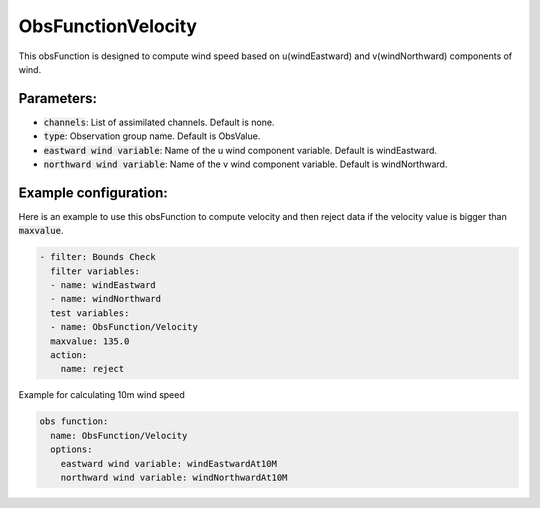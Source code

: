 .. _ObsFunctionVelocity:

ObsFunctionVelocity
-----------------------------------------------------------------

This obsFunction is designed to compute wind speed based on u(windEastward) and v(windNorthward) components of wind. 

Parameters:
~~~~~~~~~~~~~~~~~~~~~~~~~~

- :code:`channels`: List of assimilated channels. Default is none.

- :code:`type`: Observation group name. Default is ObsValue.

- :code:`eastward wind variable`: Name of the u wind component variable. Default is windEastward.

- :code:`northward wind variable`: Name of the v wind component variable. Default is windNorthward.

Example configuration:
~~~~~~~~~~~~~~~~~~~~~~

Here is an example to use this obsFunction to compute velocity and then reject data if the velocity 
value is bigger than :code:`maxvalue`.

.. code-block:: yaml

  - filter: Bounds Check
    filter variables:
    - name: windEastward
    - name: windNorthward
    test variables:
    - name: ObsFunction/Velocity
    maxvalue: 135.0
    action:
      name: reject

Example for calculating 10m wind speed

.. code-block:: yaml

  obs function:
    name: ObsFunction/Velocity
    options:
      eastward wind variable: windEastwardAt10M
      northward wind variable: windNorthwardAt10M